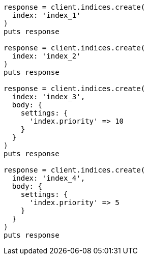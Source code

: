 [source, ruby]
----
response = client.indices.create(
  index: 'index_1'
)
puts response

response = client.indices.create(
  index: 'index_2'
)
puts response

response = client.indices.create(
  index: 'index_3',
  body: {
    settings: {
      'index.priority' => 10
    }
  }
)
puts response

response = client.indices.create(
  index: 'index_4',
  body: {
    settings: {
      'index.priority' => 5
    }
  }
)
puts response
----
